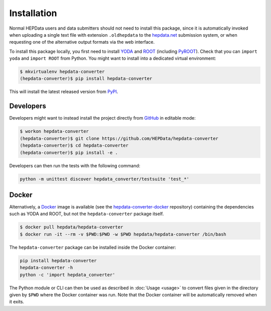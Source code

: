 ..
    This file is part of HEPData.
    Copyright (C) 2016 CERN.

    HEPData is free software; you can redistribute it
    and/or modify it under the terms of the GNU General Public License as
    published by the Free Software Foundation; either version 2 of the
    License, or (at your option) any later version.

    HEPData is distributed in the hope that it will be
    useful, but WITHOUT ANY WARRANTY; without even the implied warranty of
    MERCHANTABILITY or FITNESS FOR A PARTICULAR PURPOSE.  See the GNU
    General Public License for more details.

    You should have received a copy of the GNU General Public License
    along with HEPData; if not, write to the
    Free Software Foundation, Inc., 59 Temple Place, Suite 330, Boston,
    MA 02111-1307, USA.

    In applying this license, CERN does not
    waive the privileges and immunities granted to it by virtue of its status
    as an Intergovernmental Organization or submit itself to any jurisdiction.


============
Installation
============

Normal HEPData users and data submitters should not need to install this package, since it is
automatically invoked when uploading a single text file with extension ``.oldhepdata`` to the
`hepdata.net <https://hepdata.net>`_ submission system, or when requesting one of the
alternative output formats via the web interface.

To install this package locally, you first need to install `YODA <https://yoda.hepforge.org>`_ and
`ROOT <https://root.cern.ch>`_ (including `PyROOT <https://root.cern.ch/pyroot>`_).  Check that you can
``import yoda`` and ``import ROOT`` from Python.  You might want to install into a dedicated virtual
environment:

.. code-block:: console

    $ mkvirtualenv hepdata-converter
    (hepdata-converter)$ pip install hepdata-converter

This will install the latest released version from `PyPI <https://pypi.python.org/pypi/hepdata-converter>`_.


Developers
----------

Developers might want to instead install the project directly from
`GitHub <https://github.com/HEPData/hepdata-converter>`_ in editable mode:

.. code-block:: console

    $ workon hepdata-converter
    (hepdata-converter)$ git clone https://github.com/HEPData/hepdata-converter
    (hepdata-converter)$ cd hepdata-converter
    (hepdata-converter)$ pip install -e .

Developers can then run the tests with the following command:

.. code:: bash

    python -m unittest discover hepdata_converter/testsuite 'test_*'


Docker
------

Alternatively, a `Docker <https://www.docker.com>`_ image is available (see
the `hepdata-converter-docker <https://github.com/HEPData/hepdata-converter-docker>`_ repository)
containing the dependencies such as YODA and ROOT, but not the ``hepdata-converter`` package itself.

.. code-block:: console

    $ docker pull hepdata/hepdata-converter
    $ docker run -it --rm -v $PWD:$PWD -w $PWD hepdata/hepdata-converter /bin/bash

The ``hepdata-converter`` package can be installed inside the Docker container:

.. code:: bash

    pip install hepdata-converter
    hepdata-converter -h
    python -c 'import hepdata_converter'

The Python module or CLI can then be used as described in :doc:`Usage <usage>` to convert files
given in the directory given by ``$PWD`` where the Docker container was run.  Note that the Docker
container will be automatically removed when it exits.